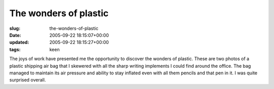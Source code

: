 The wonders of plastic
======================

:slug: the-wonders-of-plastic
:date: 2005-09-22 18:15:07+00:00
:updated: 2005-09-22 18:15:27+00:00
:tags: keen

.. thumbnail:: /images/posts/Photo252.jpg
    :alt: A skewered plastic bag
    :align: left
.. thumbnail:: /images/posts/Photo253.jpg
    :alt: Skewered plastic bag, angle two
    :align: right

The joys of work have presented me the opportunity to discover the wonders of
plastic. These are two photos of a plastic shipping air bag that I
skewered with all the sharp writing implements I could find around the
office. The bag managed to maintain its air pressure and ability to stay
inflated even with all them pencils and that pen in it. I was quite
surprised overall.

